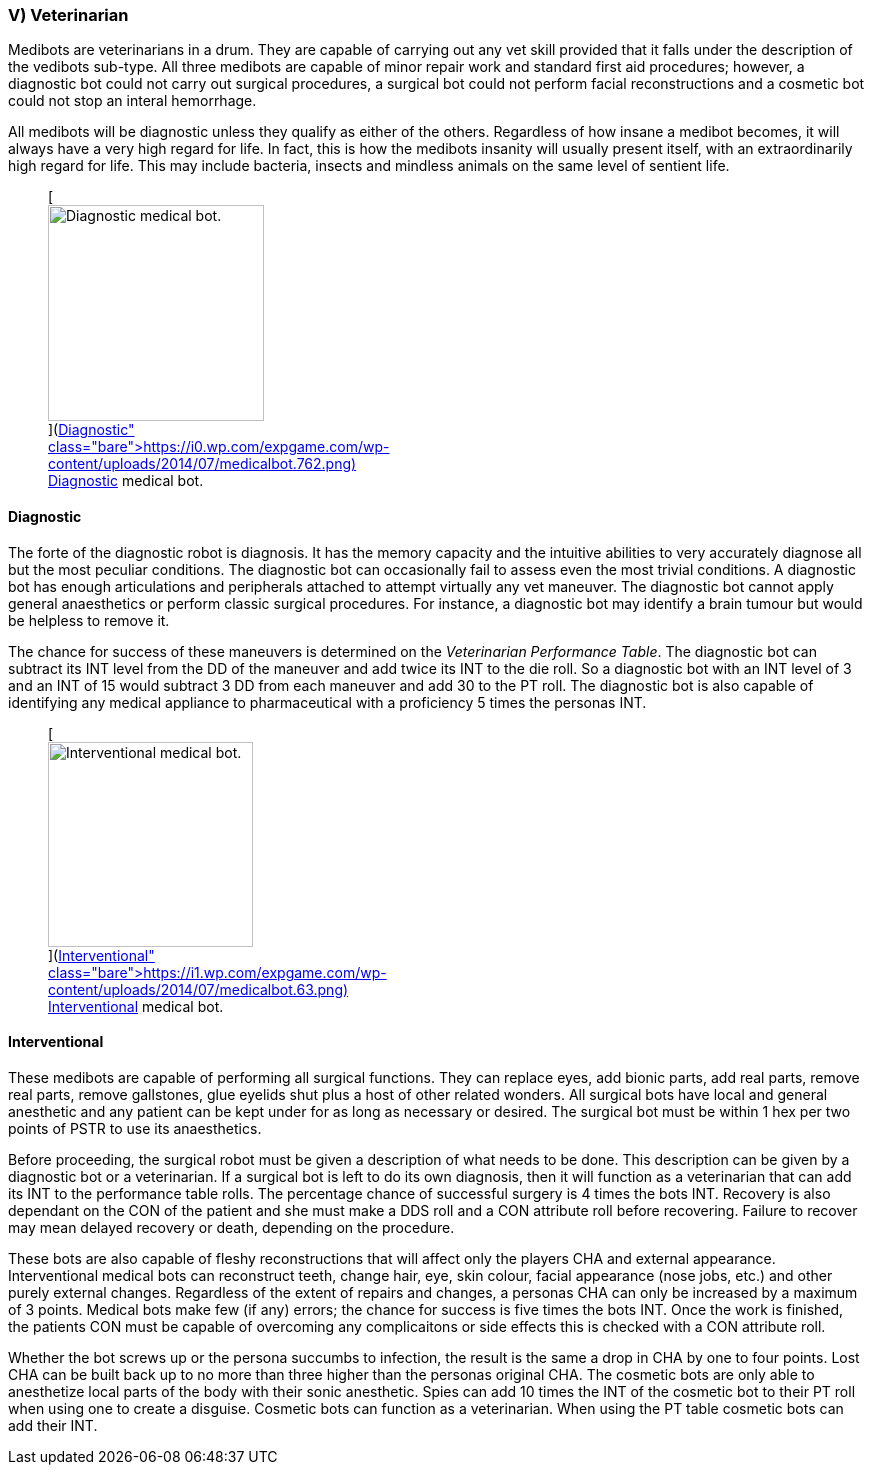 === V) Veterinarian

Medibots are veterinarians in a drum.
They are capable of carrying out any vet skill provided that it falls under the description of the vedibots sub-type.
All three medibots are capable of minor repair work and standard first aid procedures;
however, a diagnostic bot could not carry out surgical procedures, a surgical bot could not perform facial reconstructions and a cosmetic bot could not stop an interal hemorrhage.

All medibots will be diagnostic unless they qualify as either of the others.
Regardless of how insane a medibot becomes, it will always have a very high regard for life.
In fact, this is how the medibots insanity will usually present itself, with an extraordinarily high regard for life.
This may include bacteria, insects and mindless animals on the same level of sentient life.+++<figure id="attachment_742" aria-describedby="caption-attachment-742" style="width: 216px" class="wp-caption aligncenter">+++[image:https://i0.wp.com/expgame.com/wp-content/uploads/2014/07/medicalbot.762-216x300.png?resize=216%2C300[Diagnostic medical bot.,216]](https://i0.wp.com/expgame.com/wp-content/uploads/2014/07/medicalbot.762.png)+++<figcaption id="caption-attachment-742" class="wp-caption-text">+++Diagnostic medical bot.+++</figcaption>++++++</figure>+++

==== Diagnostic

// table insert 45

The forte of the diagnostic robot is diagnosis.
It has the memory capacity and the intuitive abilities to very accurately diagnose all but the most peculiar conditions.
The diagnostic bot can occasionally fail to assess even the most trivial conditions.
A diagnostic bot has enough articulations and peripherals attached to attempt virtually any vet maneuver.
The diagnostic bot cannot apply general anaesthetics or perform classic surgical procedures.
For instance, a diagnostic bot may identify a brain tumour but would be helpless to remove it.

The chance for success of these maneuvers is determined on the _Veterinarian Performance Table_.
The diagnostic bot can subtract its INT level from the DD of the maneuver and add twice its INT to the die roll.
So a diagnostic bot with an INT level of 3 and an INT of 15 would subtract 3 DD from each maneuver and add 30 to the PT roll.
The diagnostic bot is also capable of identifying any medical appliance to pharmaceutical with a proficiency 5 times the personas INT.+++<figure id="attachment_741" aria-describedby="caption-attachment-741" style="width: 205px" class="wp-caption aligncenter">+++[image:https://i0.wp.com/expgame.com/wp-content/uploads/2014/07/medicalbot.63-205x300.png?resize=205%2C300[Interventional medical bot.,205]](https://i1.wp.com/expgame.com/wp-content/uploads/2014/07/medicalbot.63.png)+++<figcaption id="caption-attachment-741" class="wp-caption-text">+++Interventional medical bot.+++</figcaption>++++++</figure>+++

==== Interventional

// table insert 46

These medibots are capable of performing all surgical functions.
They can replace eyes, add bionic parts, add real parts, remove real parts, remove gallstones, glue eyelids shut plus a host of other related wonders.
All surgical bots have local and general anesthetic and any patient can be kept under for as long as necessary or desired.
The surgical bot must be within 1 hex per two points of PSTR to use its anaesthetics.

Before proceeding, the surgical robot must be given a description of what needs to be done.
This description can be given by a diagnostic bot or a veterinarian.
If a surgical bot is left to do its own diagnosis, then it will function as a veterinarian that can add its INT to the performance table rolls.
The percentage chance of successful surgery is 4 times the bots INT.
Recovery is also dependant on the CON of the patient and she must make a DDS roll and a CON attribute roll before recovering.
Failure to recover may mean delayed recovery or death, depending on the procedure.

These bots are also capable of fleshy reconstructions that will affect only the players CHA and external appearance.
Interventional medical bots can reconstruct teeth, change hair, eye, skin colour, facial appearance (nose jobs, etc.) and other purely external changes.
Regardless of the extent of repairs and changes, a personas CHA can only be increased by a maximum of 3 points.
Medical bots make few (if any) errors;
the chance for success is five times the bots INT.
Once the work is finished, the patients CON must be capable of overcoming any complicaitons or side effects  
this is checked with a CON attribute roll.

Whether the bot screws up or the persona succumbs to infection, the result is the same  
a drop in CHA by one to four points.
Lost CHA can be built back up to no more than three higher than the personas original CHA.
The cosmetic bots are only able to anesthetize local parts of the body with their sonic anesthetic.
Spies can add 10 times the INT of the cosmetic bot to their PT roll when using one to create a disguise.
Cosmetic bots can function as a veterinarian.
When using the PT table cosmetic bots can add their INT.